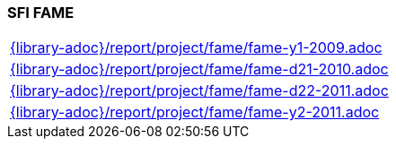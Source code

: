 //
// ============LICENSE_START=======================================================
//  Copyright (C) 2018 Sven van der Meer. All rights reserved.
// ================================================================================
// This file is licensed under the CREATIVE COMMONS ATTRIBUTION 4.0 INTERNATIONAL LICENSE
// Full license text at https://creativecommons.org/licenses/by/4.0/legalcode
// 
// SPDX-License-Identifier: CC-BY-4.0
// ============LICENSE_END=========================================================
//
// @author Sven van der Meer (vdmeer.sven@mykolab.com)
//

=== SFI FAME

[cols="a", grid=rows, frame=none, %autowidth.stretch]
|===
|include::{library-adoc}/report/project/fame/fame-y1-2009.adoc[]
|include::{library-adoc}/report/project/fame/fame-d21-2010.adoc[]
|include::{library-adoc}/report/project/fame/fame-d22-2011.adoc[]
|include::{library-adoc}/report/project/fame/fame-y2-2011.adoc[]
|===


